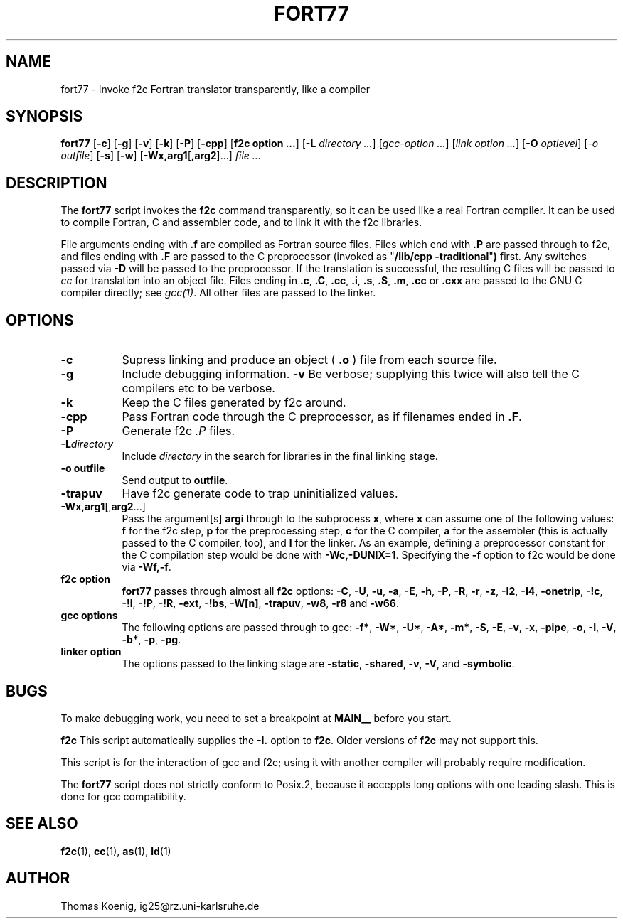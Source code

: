 .Id $Id: fort77.1,v 1.1 1994/11/01 16:53:38 ig25 Exp ig25 $
.TH FORT77 1 "Nov 1996" Linux "Linux Programmer's Manual"
.SH NAME
fort77 \- invoke f2c Fortran translator transparently, like a compiler
.SH SYNOPSIS
.B fort77
.RB [ -c ]
.RB [ -g ]
.RB [ -v ]
.RB [ -k ]
.RB [ -P ]
.RB [ -cpp ]
.RB [ "f2c option ..." ]
.RB [ -L
.IR "directory ..." ]
.RI [ "gcc-option ..." ]
.RI [ "link option ..." ]
.RB [ -O
.IR optlevel ]
.RI [ -o
.IR outfile ]
.RB [ -s ]
.RB [ -w ]
.RB [ -Wx,arg1 [ ,arg2 ]...]
.I "file ..."
.SH DESCRIPTION
The
.B fort77
script invokes the
.B f2c
command transparently, so it can be used like a real Fortran compiler.
It can be used to compile Fortran, C and assembler code, and to link
it with the f2c libraries.
.PP
File arguments ending with
.B .f
are compiled as Fortran source files.
Files which end with
.B .P
are passed through to f2c, and files ending with
.B .F
are passed to the C preprocessor (invoked as
.RB """" "/lib/cpp -traditional" """")
first.  Any switches passed via
.B -D
will be passed to the preprocessor.
If the translation is successful, the resulting C files will be passed to
.I cc
for translation into an object file.
Files ending in
.BR .c ,
.BR .C ,
.BR .cc ,
.BR .i ,
.BR .s ,
.BR .S ,
.BR .m ,
.BR .cc 
or
.B .cxx
are passed to the GNU C compiler directly; see
.IR gcc(1) .
All other files are passed to the linker.
.SH OPTIONS
.TP 8
.B -c
Supress linking and produce an object (
.B .o
) file from each source file.
.TP 8
.B -g
Include debugging information.
.B -v
Be verbose; supplying this twice will also tell the C compilers
etc to be verbose.
.TP 8
.B -k
Keep the C files generated by f2c around.
.TP 8
.B -cpp
Pass Fortran code through the C preprocessor, as if filenames
ended in
.BR .F .
.TP 8
.BR -P
Generate f2c
.I ".P "
files.
.TP 8
.BI -L directory
Include
.I directory
in the search for libraries in the final linking stage.
.TP 8
.B "-o outfile"
Send output to
.BR outfile .
.TP 8
.B -trapuv
Have f2c generate code to trap uninitialized values.
.TP 8
.BR -Wx,arg1 [, arg2 ...]
Pass the argument[s]
.B argi
through to the subprocess
.BR x ,
where
.B x
can assume one of the following values:
.B f
for the f2c step,
.B p
for the preprocessing step,
.B c
for the C compiler,
.B a
for the assembler (this is actually passed to the C compiler, too), and
.B l
for the linker.
As an example, defining a preprocessor constant for the C compilation
step would be done with
.BR "-Wc,-DUNIX=1" .
Specifying the
.B -f
option to f2c would be done via
.BR "-Wf,-f" .
.TP 8
.B "f2c option"
.B fort77
passes through almost all
.B f2c
options:
.BR -C ,
.BR -U ,
.BR -u ,
.BR -a ,
.BR -E ,
.BR -h ,
.BR -P ,
.BR -R ,
.BR -r ,
.BR -z ,
.BR -I2 ,
.BR -I4 ,
.BR -onetrip ,
.BR -!c ,
.BR -!l ,
.BR -!P ,
.BR -!R ,
.BR -ext ,
.BR -!bs ,
.BR -W[n] ,
.BR -trapuv ,
.BR -w8 ,
.BR -r8
and
.BR -w66 .
.TP 8
.B "gcc options"
The following options are passed through to gcc:
.BR -f* ,
.BR -W* ,
.BR -U* ,
.BR -A* ,
.BR -m* ,
.BR -S ,
.BR -E ,
.BR -v ,
.BR -x ,
.BR -pipe ,
.BR -o ,
.BR -I ,
.BR -V ,
.BR -b* ,
.BR -p ,
.BR -pg .
.TP 8
.B "linker option"
The options passed to the linking stage are
.BR -static ,
.BR -shared ,
.BR -v ,
.BR -V ,
and
.BR -symbolic .
.SH BUGS
To make debugging work, you need to set a breakpoint at
.B MAIN__
before you start.
.PP
.B f2c
This script automatically supplies the
.B -I.
option to
.BR f2c .
Older versions of
.BR f2c 
may not support this.
.PP
This script is for the interaction of gcc and f2c; using it with
another compiler will probably require modification.
.PP
The
.B fort77
script does not strictly conform to Posix.2, because it acceppts
long options with one leading slash.  This is done for gcc
compatibility.
.SH SEE ALSO
.BR f2c (1),
.BR cc (1),
.BR as (1),
.BR ld (1)
.SH AUTHOR
Thomas Koenig, ig25@rz.uni-karlsruhe.de
